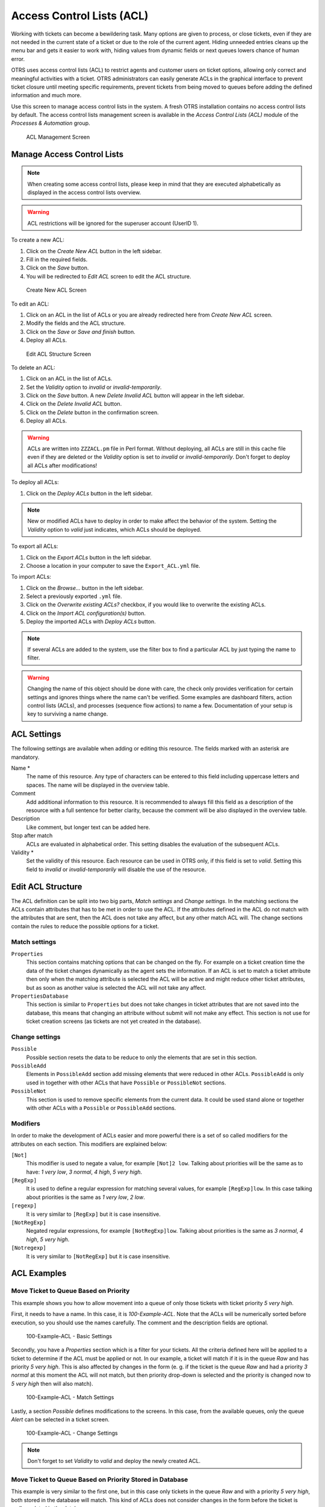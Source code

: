 Access Control Lists (ACL)
==========================

Working with tickets can become a bewildering task. Many options are given to process, or close tickets, even if they are not needed in the current state of a ticket or due to the role of the current agent. Hiding unneeded entries cleans up the menu bar and gets it easier to work with, hiding values from dynamic fields or next queues lowers chance of human error.

OTRS uses access control lists (ACL) to restrict agents and customer users on ticket options, allowing only correct and meaningful activities with a ticket. OTRS administrators can easily generate ACLs in the graphical interface to prevent ticket closure until meeting specific requirements, prevent tickets from being moved to queues before adding the defined information and much more.

Use this screen to manage access control lists in the system. A fresh OTRS installation contains no access control lists by default. The access control lists management screen is available in the *Access Control Lists (ACL)* module of the *Processes & Automation* group.

.. figure:: images/acl-management.png
   :alt: ACL Management Screen

   ACL Management Screen


Manage Access Control Lists
---------------------------

.. note::

   When creating some access control lists, please keep in mind that they are executed alphabetically as displayed in the access control lists overview.

.. warning::

   ACL restrictions will be ignored for the superuser account (UserID 1).

To create a new ACL:

1. Click on the *Create New ACL* button in the left sidebar.
2. Fill in the required fields.
3. Click on the *Save* button.
4. You will be redirected to *Edit ACL* screen to edit the ACL structure.

.. figure:: images/acl-add.png
   :alt: Create New ACL Screen

   Create New ACL Screen

To edit an ACL:

1. Click on an ACL in the list of ACLs or you are already redirected here from *Create New ACL* screen.
2. Modify the fields and the ACL structure.
3. Click on the *Save* or *Save and finish* button.
4. Deploy all ACLs.

.. figure:: images/acl-edit.png
   :alt: Edit ACL Structure Screen

   Edit ACL Structure Screen

To delete an ACL:

1. Click on an ACL in the list of ACLs.
2. Set the *Validity* option to *invalid* or *invalid-temporarily*.
3. Click on the *Save* button. A new *Delete Invalid ACL* button will appear in the left sidebar.
4. Click on the *Delete Invalid ACL* button.
5. Click on the *Delete* button in the confirmation screen.
6. Deploy all ACLs.

.. warning::

   ACLs are written into ``ZZZACL.pm`` file in Perl format. Without deploying, all ACLs are still in this cache file even if they are deleted or the *Validity* option is set to *invalid* or *invalid-temporarily*. Don't forget to deploy all ACLs after modifications!

To deploy all ACLs:

1. Click on the *Deploy ACLs* button in the left sidebar.

.. note::

   New or modified ACLs have to deploy in order to make affect the behavior of the system. Setting the *Validity* option to *valid* just indicates, which ACLs should be deployed.

To export all ACLs:

1. Click on the *Export ACLs* button in the left sidebar.
2. Choose a location in your computer to save the ``Export_ACL.yml`` file.

To import ACLs:

1. Click on the *Browse…* button in the left sidebar.
2. Select a previously exported ``.yml`` file.
3. Click on the *Overwrite existing ACLs?* checkbox, if you would like to overwrite the existing ACLs.
4. Click on the *Import ACL configuration(s)* button.
5. Deploy the imported ACLs with *Deploy ACLs* button.

.. note::

   If several ACLs are added to the system, use the filter box to find a particular ACL by just typing the name to filter.

.. warning::

   Changing the name of this object should be done with care, the check only provides verification for certain settings and ignores things where the name can't be verified. Some examples are dashboard filters, action control lists (ACLs), and processes (sequence flow actions) to name a few. Documentation of your setup is key to surviving a name change.


ACL Settings
------------

The following settings are available when adding or editing this resource. The fields marked with an asterisk are mandatory.

Name \*
   The name of this resource. Any type of characters can be entered to this field including uppercase letters and spaces. The name will be displayed in the overview table.

Comment
   Add additional information to this resource. It is recommended to always fill this field as a description of the resource with a full sentence for better clarity, because the comment will be also displayed in the overview table.

Description
   Like comment, but longer text can be added here.

Stop after match
   ACLs are evaluated in alphabetical order. This setting disables the evaluation of the subsequent ACLs.

Validity \*
   Set the validity of this resource. Each resource can be used in OTRS only, if this field is set to *valid*. Setting this field to *invalid* or *invalid-temporarily* will disable the use of the resource.


Edit ACL Structure
------------------

The ACL definition can be split into two big parts, *Match settings* and *Change settings*. In the matching sections the ACLs contain attributes that has to be met in order to use the ACL. If the attributes defined in the ACL do not match with the attributes that are sent, then the ACL does not take any affect, but any other match ACL will. The change sections contain the rules to reduce the possible options for a ticket.


Match settings
~~~~~~~~~~~~~~

``Properties``
   This section contains matching options that can be changed on the fly. For example on a ticket creation time the data of the ticket changes dynamically as the agent sets the information. If an ACL is set to match a ticket attribute then only when the matching attribute is selected the ACL will be active and might reduce other ticket attributes, but as soon as another value is selected the ACL will not take any affect.

``PropertiesDatabase``
   This section is similar to ``Properties`` but does not take changes in ticket attributes that are not saved into the database, this means that changing an attribute without submit will not make any effect. This section is not use for ticket creation screens (as tickets are not yet created in the database).


Change settings
~~~~~~~~~~~~~~~

``Possible``
   Possible section resets the data to be reduce to only the elements that are set in this section.

``PossibleAdd``
   Elements in ``PossibleAdd`` section add missing elements that were reduced in other ACLs. ``PossibleAdd`` is only used in together with other ACLs that have ``Possible`` or ``PossibleNot`` sections.

``PossibleNot``
   This section is used to remove specific elements from the current data. It could be used stand alone or together with other ACLs with a ``Possible`` or ``PossibleAdd`` sections.


Modifiers
~~~~~~~~~

In order to make the development of ACLs easier and more powerful there is a set of so called modifiers for the attributes on each section. This modifiers are explained below:

``[Not]``
   This modifier is used to negate a value, for example ``[Not]2 low``. Talking about priorities will be the same as to have: *1 very low*, *3 normal*, *4 high*, *5 very high*.

``[RegExp]``
   It is used to define a regular expression for matching several values, for example ``[RegExp]low``. In this case talking about priorities is the same as *1 very low*, *2 low*.

``[regexp]``
   It is very similar to ``[RegExp]`` but it is case insensitive.

``[NotRegExp]``
   Negated regular expressions, for example ``[NotRegExp]low``. Talking about priorities is the same as *3 normal*, *4 high*, *5 very high*.

``[Notregexp]``
   It is very similar to ``[NotRegExp]`` but it is case insensitive.


ACL Examples
------------


Move Ticket to Queue Based on Priority
~~~~~~~~~~~~~~~~~~~~~~~~~~~~~~~~~~~~~~

This example shows you how to allow movement into a queue of only those tickets with ticket priority *5 very high*.

First, it needs to have a name. In this case, it is *100-Example-ACL*. Note that the ACLs will be numerically sorted before execution, so you should use the names carefully. The comment and the description fields are optional.

.. figure:: images/acl-100-example-acl-basic-settings.png
   :alt: 100-Example-ACL - Basic Settings

   100-Example-ACL - Basic Settings

Secondly, you have a *Properties* section which is a filter for your tickets. All the criteria defined here will be applied to a ticket to determine if the ACL must be applied or not. In our example, a ticket will match if it is in the queue *Raw* and has priority *5 very high*. This is also affected by changes in the form (e. g. if the ticket is the queue *Raw* and had a priority *3 normal* at this moment the ACL will not match, but then priority drop-down is selected and the priority is changed now to *5 very high* then will also match).

.. figure:: images/acl-100-example-acl-match-settings.png
   :alt: 100-Example-ACL - Match Settings

   100-Example-ACL - Match Settings

Lastly, a section *Possible* defines modifications to the screens. In this case, from the available queues, only the queue *Alert* can be selected in a ticket screen.

.. figure:: images/acl-100-example-acl-change-settings.png
   :alt: 100-Example-ACL - Change Settings

   100-Example-ACL - Change Settings

.. note::

   Don't forget to set *Validity* to *valid* and deploy the newly created ACL.


Move Ticket to Queue Based on Priority Stored in Database
~~~~~~~~~~~~~~~~~~~~~~~~~~~~~~~~~~~~~~~~~~~~~~~~~~~~~~~~~

This example is very similar to the first one, but in this case only tickets in the queue *Raw* and with a priority *5 very high*, both stored in the database will match. This kind of ACLs does not consider changes in the form before the ticket is really updated in the database.

.. figure:: images/acl-101-example-acl.png
   :alt: 101-Example-ACL

   101-Example-ACL


Disable Ticket Close in Queue and Hide Close Button
~~~~~~~~~~~~~~~~~~~~~~~~~~~~~~~~~~~~~~~~~~~~~~~~~~~

This example shows how to disable the closing of tickets in the queue *Raw*, and hide the close button. It is possible to filter a ticket field (state) with more than one possible values to select from. It is also possible to limit the actions that can be executed for a certain ticket. In this case, the ticket cannot be closed.

.. figure:: images/acl-102-example-acl.png
   :alt: 102-Example-ACL

   102-Example-ACL


Remove State
~~~~~~~~~~~~

This example shows how it is possible to define negative filters (the state *closed successful* will be removed). You can also see that not defining match properties for a ticket will match any ticket, i. e. the ACL will always be applied. This may be useful if you want to hide certain values by default, and only enable them in special circumstances (e. g. if the agent is in a specific group).

.. figure:: images/acl-103-example-acl.png
   :alt: 103-Example-ACL

   103-Example-ACL


Using Regular Expressions
~~~~~~~~~~~~~~~~~~~~~~~~~

This example shows you how you can use regular expressions for matching tickets and for filtering the available options. This ACL only shows *Hardware* services for tickets that are created in queues that start with *HW*.

.. figure:: images/acl-104-example-acl.png
   :alt: 104-Example-ACL

   104-Example-ACL


Disallow Process For Customer
~~~~~~~~~~~~~~~~~~~~~~~~~~~~~

This ACL restricts the process *P14* in the external interface using the customer ID *TheCustomerID*.

.. figure:: images/acl-105-example-acl.png
   :alt: 105-Example-ACL

   105-Example-ACL
